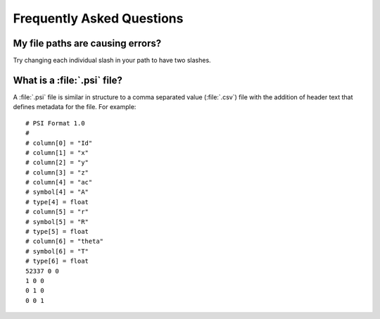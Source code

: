 .. _faq:

Frequently Asked Questions
===========================

My file paths are causing errors?
++++++++++++++++++++++++++++++++++

Try changing each individual slash in your path to have two slashes.

What is a :file:`.psi` file? 
+++++++++++++++++++++++++++++
A :file:`.psi` file is similar in structure to a comma separated value (:file:`.csv`) file with the addition of header text that defines metadata for the file. For example: ::
	
	# PSI Format 1.0
	# 
	# column[0] = "Id"
	# column[1] = "x"
	# column[2] = "y"
	# column[3] = "z"
	# column[4] = "ac"
	# symbol[4] = "A"
	# type[4] = float
	# column[5] = "r"
	# symbol[5] = "R"
	# type[5] = float
	# column[6] = "theta"
	# symbol[6] = "T"
	# type[6] = float
	52337 0 0
	1 0 0
	0 1 0
	0 0 1